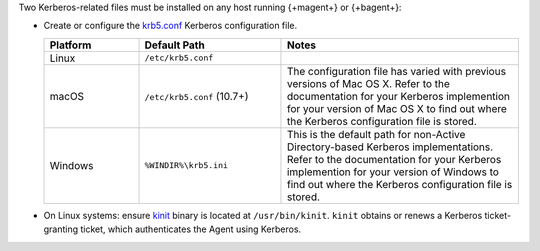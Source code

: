 Two Kerberos-related files must be installed on any host running 
{+magent+} or {+bagent+}: 

- Create or configure the 
  `krb5.conf <https://web.mit.edu/kerberos/krb5-1.12/doc/admin/conf_files/krb5_conf.html>`_ 
  Kerberos configuration file.

  .. list-table::
     :widths: 20 30 50
     :header-rows: 1

     * - Platform

       - Default Path
         
       - Notes

     * - Linux
       
       - ``/etc/krb5.conf``
       
       - 

     * - macOS
       
       - ``/etc/krb5.conf`` (10.7+)
        
       - The configuration file has varied with previous versions of
         Mac OS X. Refer to the documentation for your Kerberos
         implemention for your version of Mac OS X to find out where
         the Kerberos configuration file is stored.

     * - Windows
       
       - ``%WINDIR%\krb5.ini``
       
       - This is the default path for non-Active Directory-based
         Kerberos implementations. Refer to the documentation for your
         Kerberos implemention for your version of Windows to find out
         where the Kerberos configuration file is stored.
       

- On Linux systems: ensure `kinit <http://web.mit.edu/KERBEROS/krb5-devel/doc/user/user_commands/kinit.html>`_ 
  binary is located at ``/usr/bin/kinit``. ``kinit``
  obtains or renews a Kerberos ticket-granting ticket, which
  authenticates the Agent using Kerberos.
